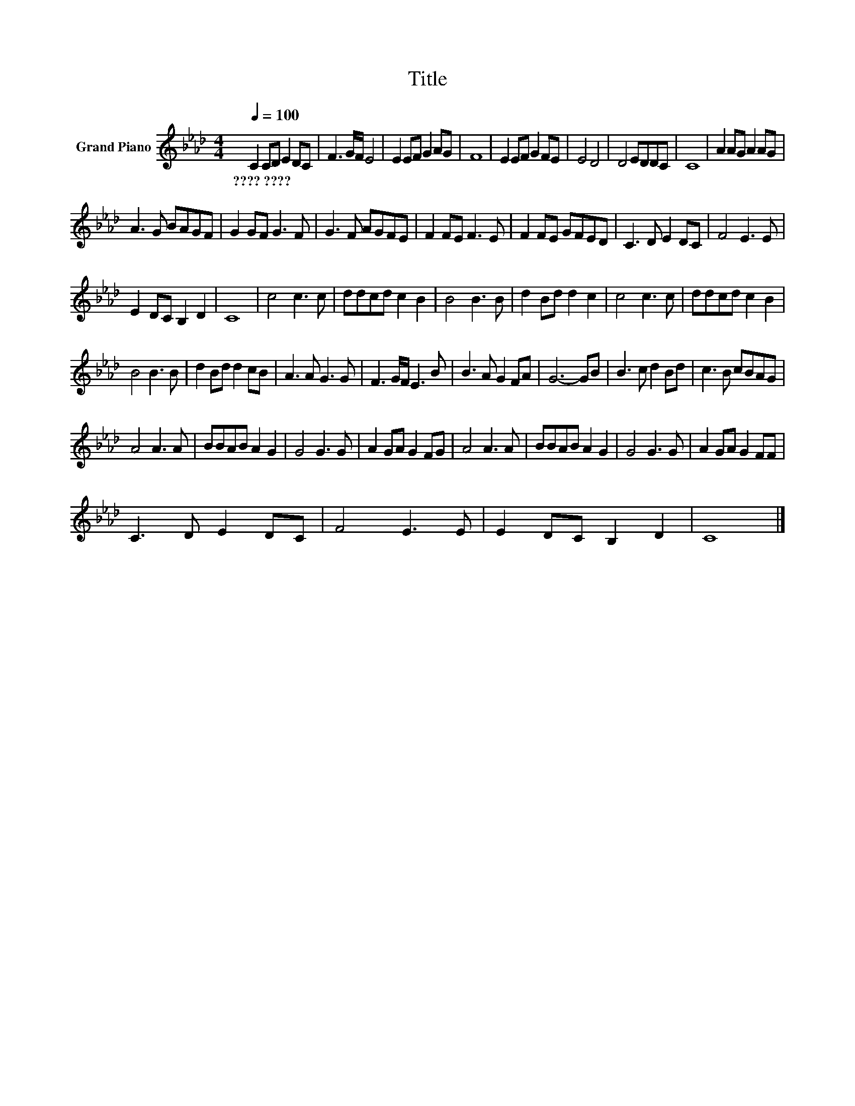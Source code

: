 X:1
T:Title
L:1/8
Q:1/4=100
M:4/4
K:Ab
V:1 treble nm="Grand Piano"
V:1
 C2 CD E2 DC | F3 G/F/ E4 | E2 EF G2 AG | F8 | E2 EF G2 FE | E4 D4 | D4 EDDC | C8 | A2 AG A2 AG | %9
w: ????~???? * * * * *|||||||||
 A3 G BAGF | G2 GF G3 F | G3 F AGFE | F2 FE F3 E | F2 FE GFED | C3 D E2 DC | F4 E3 E | %16
w: |||||||
 E2 DC B,2 D2 | C8 | c4 c3 c | ddcd c2 B2 | B4 B3 B | d2 Bd d2 c2 | c4 c3 c | ddcd c2 B2 | %24
w: ||||||||
 B4 B3 B | d2 Bd d2 cB | A3 A G3 G | F3 G/F/ E3 B | B3 A G2 FA | G6- GB | B3 c d2 Bd | c3 B cBAG | %32
w: ||||||||
 A4 A3 A | BBAB A2 G2 | G4 G3 G | A2 GA G2 FG | A4 A3 A | BBAB A2 G2 | G4 G3 G | A2 GA G2 FF | %40
w: ||||||||
 C3 D E2 DC | F4 E3 E | E2 DC B,2 D2 | C8 |] %44
w: ||||

